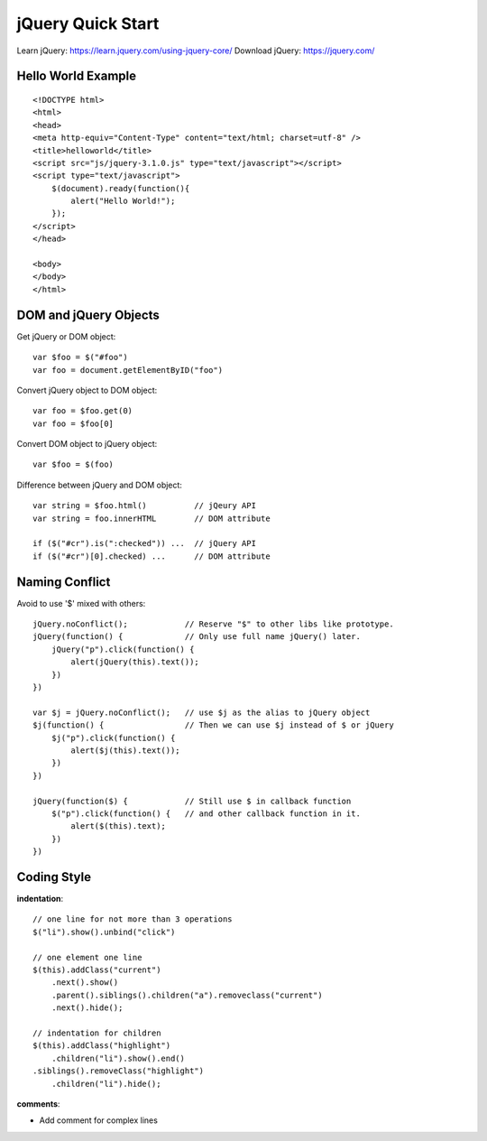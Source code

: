jQuery Quick Start
==================

Learn jQuery:    https://learn.jquery.com/using-jquery-core/
Download jQuery: https://jquery.com/


Hello World Example
-------------------
::

    <!DOCTYPE html>
    <html>
    <head>
    <meta http-equiv="Content-Type" content="text/html; charset=utf-8" />
    <title>helloworld</title>
    <script src="js/jquery-3.1.0.js" type="text/javascript"></script>
    <script type="text/javascript">
        $(document).ready(function(){
            alert("Hello World!");
        });
    </script>
    </head>

    <body>
    </body>
    </html>



DOM and jQuery Objects
----------------------

Get jQuery or DOM object::

    var $foo = $("#foo")
    var foo = document.getElementByID("foo")

Convert jQuery object to DOM object::

    var foo = $foo.get(0)
    var foo = $foo[0]

Convert DOM object to jQuery object::

    var $foo = $(foo)

Difference between jQuery and DOM object::

    var string = $foo.html()          // jQeury API
    var string = foo.innerHTML        // DOM attribute

    if ($("#cr").is(":checked")) ...  // jQuery API
    if ($("#cr")[0].checked) ...      // DOM attribute


Naming Conflict
---------------

Avoid to use '$' mixed with others::

    jQuery.noConflict();            // Reserve "$" to other libs like prototype.
    jQuery(function() {             // Only use full name jQuery() later.
        jQuery("p").click(function() {
            alert(jQuery(this).text());
        })
    })              

    var $j = jQuery.noConflict();   // use $j as the alias to jQuery object
    $j(function() {                 // Then we can use $j instead of $ or jQuery
        $j("p").click(function() {
            alert($j(this).text());
        })
    })              

    jQuery(function($) {            // Still use $ in callback function
        $("p").click(function() {   // and other callback function in it.
            alert($(this).text);
        })
    })


Coding Style
------------

**indentation**::

    // one line for not more than 3 operations
    $("li").show().unbind("click")

    // one element one line
    $(this).addClass("current")
        .next().show()
        .parent().siblings().children("a").removeclass("current")
        .next().hide();

    // indentation for children
    $(this).addClass("highlight")
        .children("li").show().end()
    .siblings().removeClass("highlight")
        .children("li").hide();


**comments**:

- Add comment for complex lines
